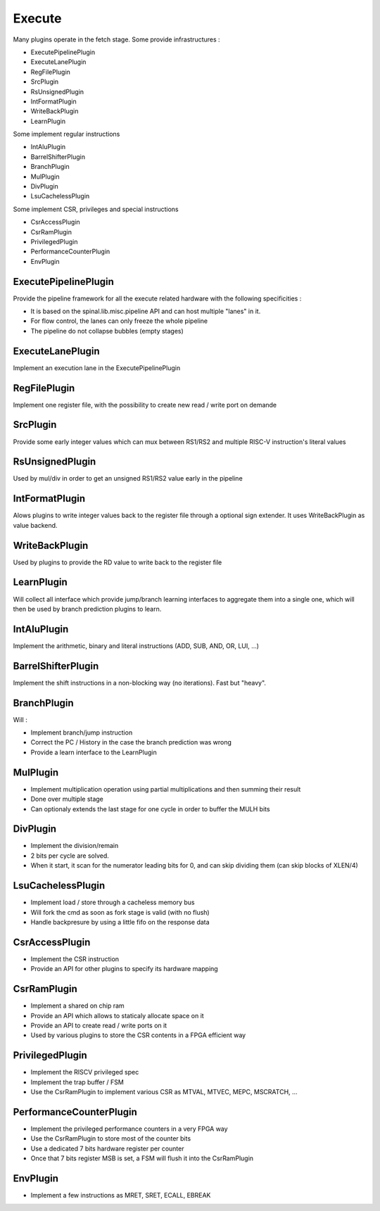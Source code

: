 Execute
============

Many plugins operate in the fetch stage. Some provide infrastructures : 

- ExecutePipelinePlugin
- ExecuteLanePlugin
- RegFilePlugin
- SrcPlugin
- RsUnsignedPlugin
- IntFormatPlugin
- WriteBackPlugin
- LearnPlugin

Some implement regular instructions 

- IntAluPlugin
- BarrelShifterPlugin
- BranchPlugin
- MulPlugin
- DivPlugin
- LsuCachelessPlugin

Some implement CSR, privileges and special instructions

- CsrAccessPlugin
- CsrRamPlugin
- PrivilegedPlugin
- PerformanceCounterPlugin
- EnvPlugin


ExecutePipelinePlugin
-----------------------

Provide the pipeline framework for all the execute related hardware with the following specificities : 

- It is based on the spinal.lib.misc.pipeline API and can host multiple "lanes" in it.
- For flow control, the lanes can only freeze the whole pipeline
- The pipeline do not collapse bubbles (empty stages)


ExecuteLanePlugin
-----------------------

Implement an execution lane in the ExecutePipelinePlugin

RegFilePlugin
-----------------------

Implement one register file, with the possibility to create new read / write port on demande

SrcPlugin
-----------------------

Provide some early integer values which can mux between RS1/RS2 and multiple RISC-V instruction's literal values

RsUnsignedPlugin
-----------------------

Used by mul/div in order to get an unsigned RS1/RS2 value early in the pipeline

IntFormatPlugin
-----------------------

Alows plugins to write integer values back to the register file through a optional sign extender.
It uses WriteBackPlugin as value backend.

WriteBackPlugin
-----------------------

Used by plugins to provide the RD value to write back to the register file

LearnPlugin
----------------

Will collect all interface which provide jump/branch learning interfaces to aggregate them into a single one, which will then be used by branch prediction plugins to learn.

IntAluPlugin
-----------------------

Implement the arithmetic, binary and literal instructions (ADD, SUB, AND, OR, LUI, ...)

BarrelShifterPlugin
-----------------------

Implement the shift instructions in a non-blocking way (no iterations). Fast but "heavy".

BranchPlugin
-----------------------

Will : 

- Implement branch/jump instruction
- Correct the PC / History in the case the branch prediction was wrong
- Provide a learn interface to the LearnPlugin


MulPlugin
-----------------------

- Implement multiplication operation using partial multiplications and then summing their result
- Done over multiple stage
- Can optionaly extends the last stage for one cycle in order to buffer the MULH bits

DivPlugin
-----------------------

- Implement the division/remain 
- 2 bits per cycle are solved.
- When it start, it scan for the numerator leading bits for 0, and can skip dividing them (can skip blocks of XLEN/4)

LsuCachelessPlugin
-----------------------

- Implement load / store through a cacheless memory bus
- Will fork the cmd as soon as fork stage is valid (with no flush)
- Handle backpresure by using a little fifo on the response data

CsrAccessPlugin
-----------------------

- Implement the CSR instruction
- Provide an API for other plugins to specify its hardware mapping

CsrRamPlugin
-----------------------

- Implement a shared on chip ram
- Provide an API which allows to staticaly allocate space on it
- Provide an API to create read / write ports on it
- Used by various plugins to store the CSR contents in a FPGA efficient way 

PrivilegedPlugin
-----------------------

- Implement the RISCV privileged spec
- Implement the trap buffer / FSM
- Use the CsrRamPlugin to implement various CSR as MTVAL, MTVEC, MEPC, MSCRATCH, ...

PerformanceCounterPlugin
-----------------------

- Implement the privileged performance counters in a very FPGA way
- Use the CsrRamPlugin to store most of the counter bits
- Use a dedicated 7 bits hardware register per counter
- Once that 7 bits register MSB is set, a FSM will flush it into the CsrRamPlugin


EnvPlugin
------------------------

- Implement a few instructions as MRET, SRET, ECALL, EBREAK
